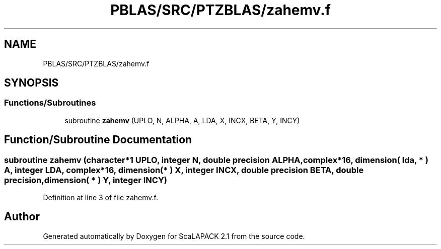 .TH "PBLAS/SRC/PTZBLAS/zahemv.f" 3 "Sat Nov 16 2019" "Version 2.1" "ScaLAPACK 2.1" \" -*- nroff -*-
.ad l
.nh
.SH NAME
PBLAS/SRC/PTZBLAS/zahemv.f
.SH SYNOPSIS
.br
.PP
.SS "Functions/Subroutines"

.in +1c
.ti -1c
.RI "subroutine \fBzahemv\fP (UPLO, N, ALPHA, A, LDA, X, INCX, BETA, Y, INCY)"
.br
.in -1c
.SH "Function/Subroutine Documentation"
.PP 
.SS "subroutine zahemv (character*1 UPLO, integer N, double precision ALPHA, \fBcomplex\fP*16, dimension( lda, * ) A, integer LDA, \fBcomplex\fP*16, dimension( * ) X, integer INCX, double precision BETA, double precision, dimension( * ) Y, integer INCY)"

.PP
Definition at line 3 of file zahemv\&.f\&.
.SH "Author"
.PP 
Generated automatically by Doxygen for ScaLAPACK 2\&.1 from the source code\&.
